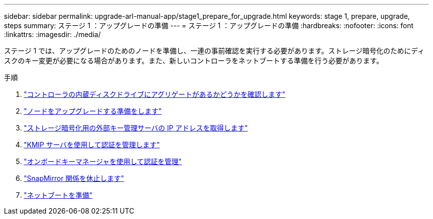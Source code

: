 ---
sidebar: sidebar 
permalink: upgrade-arl-manual-app/stage1_prepare_for_upgrade.html 
keywords: stage 1, prepare, upgrade, steps 
summary: ステージ 1 ：アップグレードの準備 
---
= ステージ 1 ：アップグレードの準備
:hardbreaks:
:nofooter: 
:icons: font
:linkattrs: 
:imagesdir: ./media/


[role="lead"]
ステージ 1 では、アップグレードのためのノードを準備し、一連の事前確認を実行する必要があります。ストレージ暗号化のためにディスクのキー変更が必要になる場合があります。また、新しいコントローラをネットブートする準備を行う必要があります。

.手順
. link:determine_aggregates_on_internal_drives.html["コントローラの内蔵ディスクドライブにアグリゲートがあるかどうかを確認します"]
. link:prepare_nodes_for_upgrade.html["ノードをアップグレードする準備をします"]
. link:get_address_key_management_server_encryption.html["ストレージ暗号化用の外部キー管理サーバの IP アドレスを取得します"]
. link:manage_authentication_kmip.html["KMIP サーバを使用して認証を管理します"]
. link:manage_authentication_okm.html["オンボードキーマネージャを使用して認証を管理"]
. link:quiesce_snapmirror_relationships.html["SnapMirror 関係を休止します"]
. link:prepare_for_netboot.html["ネットブートを準備"]

